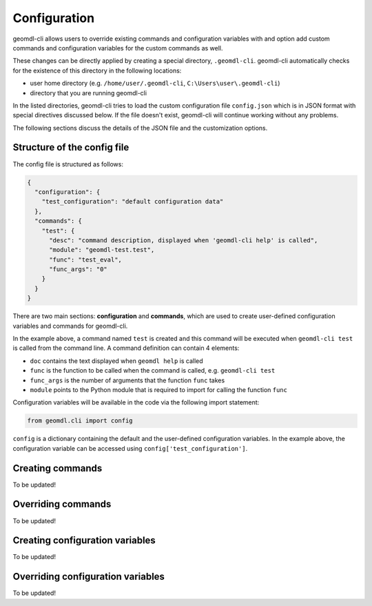 Configuration
^^^^^^^^^^^^^

geomdl-cli allows users to override existing commands and configuration variables with and option add custom commands
and configuration variables for the custom commands as well.

These changes can be directly applied by creating a special directory, ``.geomdl-cli``. geomdl-cli automatically
checks for the existence of this directory in the following locations:

* user home directory (e.g. ``/home/user/.geomdl-cli``, ``C:\Users\user\.geomdl-cli``)
* directory that you are running geomdl-cli

In the listed directories, geomdl-cli tries to load the custom configuration file ``config.json`` which is in JSON format
with special directives discussed below. If the file doesn't exist, geomdl-cli will continue working without any problems.

The following sections discuss the details of the JSON file and the customization options.

Structure of the config file
============================

The config file is structured as follows:

.. code-block:: json

    {
      "configuration": {
        "test_configuration": "default configuration data"
      },
      "commands": {
        "test": {
          "desc": "command description, displayed when 'geomdl-cli help' is called",
          "module": "geomdl-test.test",
          "func": "test_eval",
          "func_args": "0"
        }
      }
    }

There are two main sections: **configuration** and **commands**, which are used to create user-defined configuration
variables and commands for geomdl-cli.

In the example above, a command named ``test`` is created and this command will be executed when ``geomdl-cli test``
is called from the command line. A command definition can contain 4 elements:

* ``doc`` contains the text displayed when ``geomdl help`` is called
* ``func`` is the function to be called when the command is called, e.g. ``geomdl-cli test``
* ``func_args`` is the number of arguments that the function ``func`` takes
* ``module`` points to the Python module that is required to import for calling the function ``func``

Configuration variables will be available in the code via the following import statement:

.. code-block:: python

    from geomdl.cli import config

``config`` is a dictionary containing the default and the user-defined configuration variables. In the example above,
the configuration variable can be accessed using ``config['test_configuration']``.

Creating commands
=================

To be updated!

Overriding commands
===================

To be updated!

Creating configuration variables
================================

To be updated!

Overriding configuration variables
==================================

To be updated!
